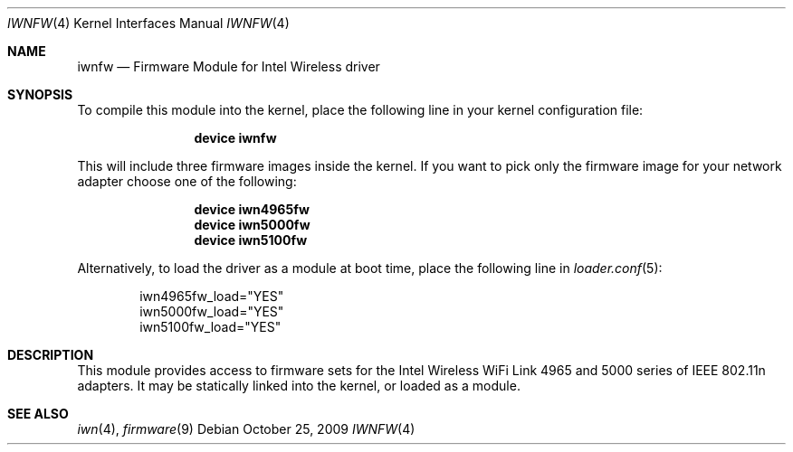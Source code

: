 .\" Copyright (c) 2009 Sam Leffler, Errno Consulting
.\" All rights reserved.
.\"
.\" Redistribution and use in source and binary forms, with or without
.\" modification, are permitted provided that the following conditions
.\" are met:
.\" 1. Redistributions of source code must retain the above copyright
.\"    notice, this list of conditions and the following disclaimer.
.\" 2. The name of the author may not be used to endorse or promote products
.\"    derived from this software without specific prior written permission.
.\"
.\" THIS SOFTWARE IS PROVIDED BY THE AUTHOR ``AS IS'' AND ANY EXPRESS OR
.\" IMPLIED WARRANTIES, INCLUDING, BUT NOT LIMITED TO, THE IMPLIED WARRANTIES
.\" OF MERCHANTABILITY AND FITNESS FOR A PARTICULAR PURPOSE ARE DISCLAIMED.
.\" IN NO EVENT SHALL THE AUTHOR BE LIABLE FOR ANY DIRECT, INDIRECT,
.\" INCIDENTAL, SPECIAL, EXEMPLARY, OR CONSEQUENTIAL DAMAGES (INCLUDING, BUT
.\" NOT LIMITED TO, PROCUREMENT OF SUBSTITUTE GOODS OR SERVICES; LOSS OF USE,
.\" DATA, OR PROFITS; OR BUSINESS INTERRUPTION) HOWEVER CAUSED AND ON ANY
.\" THEORY OF LIABILITY, WHETHER IN CONTRACT, STRICT LIABILITY, OR TORT
.\" (INCLUDING NEGLIGENCE OR OTHERWISE) ARISING IN ANY WAY OUT OF THE USE OF
.\" THIS SOFTWARE, EVEN IF ADVISED OF THE POSSIBILITY OF SUCH DAMAGE.
.\"
.\" $FreeBSD: src/share/man/man4/iwnfw.4,v 1.1.2.3.2.1 2010/06/14 02:09:06 kensmith Exp $
.\"
.Dd October 25, 2009
.Dt IWNFW 4
.Os
.Sh NAME
.Nm iwnfw
.Nd "Firmware Module for Intel Wireless driver"
.Sh SYNOPSIS
To compile this module into the kernel,
place the following line in your
kernel configuration file:
.Bd -ragged -offset indent
.Cd "device iwnfw"
.Ed
.Pp
This will include three firmware images inside the kernel.
If you want to pick only the firmware image for your network adapter choose one
of the following:
.Bd -ragged -offset indent
.Cd "device iwn4965fw"
.Cd "device iwn5000fw"
.Cd "device iwn5100fw"
.Ed
.Pp
Alternatively, to load the driver as a
module at boot time, place the following line in
.Xr loader.conf 5 :
.Bd -literal -offset indent
iwn4965fw_load="YES"
iwn5000fw_load="YES"
iwn5100fw_load="YES"
.Ed
.Sh DESCRIPTION
This module provides access to firmware sets for the
Intel Wireless WiFi Link 4965 and 5000 series of IEEE 802.11n adapters.
It may be
statically linked into the kernel, or loaded as a module.
.Sh SEE ALSO
.Xr iwn 4 ,
.Xr firmware 9
